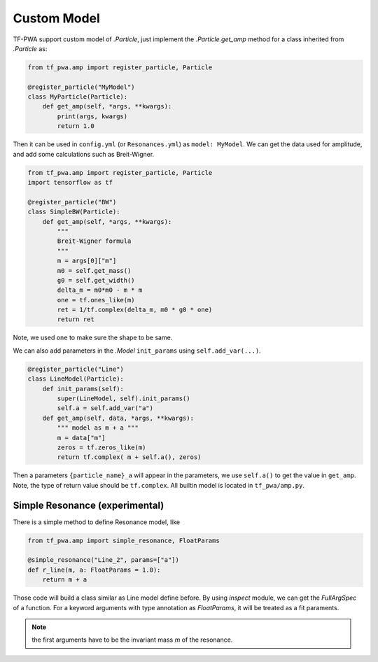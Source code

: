 
------------
Custom Model
------------


TF-PWA support custom model of `.Particle`, just implement the `.Particle.get_amp` method for a class inherited from `.Particle` as:

.. code-block:: python

   from tf_pwa.amp import register_particle, Particle

   @register_particle("MyModel")
   class MyParticle(Particle):
       def get_amp(self, *args, **kwargs):
           print(args, kwargs)
           return 1.0

Then it can be used in ``config.yml`` (or ``Resonances.yml``) as ``model: MyModel``.
We can get the data used for amplitude, and add some calculations such as Breit-Wigner.


.. code-block:: python

   from tf_pwa.amp import register_particle, Particle
   import tensorflow as tf

   @register_particle("BW")
   class SimpleBW(Particle):
       def get_amp(self, *args, **kwargs):
           """
           Breit-Wigner formula
           """
           m = args[0]["m"]
           m0 = self.get_mass()
           g0 = self.get_width()
           delta_m = m0*m0 - m * m
           one = tf.ones_like(m)
           ret = 1/tf.complex(delta_m, m0 * g0 * one)
           return ret

Note, we used ``one`` to make sure the shape to be same.

We can also add parameters in the `.Model` ``init_params`` using ``self.add_var(...)``.

.. code-block:: python

   @register_particle("Line")
   class LineModel(Particle):
       def init_params(self):
           super(LineModel, self).init_params()
           self.a = self.add_var("a")
       def get_amp(self, data, *args, **kwargs):
           """ model as m + a """
           m = data["m"]
           zeros = tf.zeros_like(m)
           return tf.complex( m + self.a(), zeros)

Then a parameters ``{particle_name}_a`` will appear in the parameters, we use ``self.a()`` to get the value in ``get_amp``.
Note, the type of return value should be ``tf.complex``. All builtin model is located in ``tf_pwa/amp.py``.



Simple Resonance (experimental)
-------------------------------


There is a simple method to define Resonance model, like

.. code-block:: python

   from tf_pwa.amp import simple_resonance, FloatParams

   @simple_resonance("Line_2", params=["a"])
   def r_line(m, a: FloatParams = 1.0):
       return m + a

Those code will build a class similar as Line model define before.
By using `inspect` module, we can get the `FullArgSpec` of a function.
For a keyword arguments with type annotation as `FloatParams`, it will be treated as a fit paraments.

.. note::
    the first arguments have to be the invariant mass `m` of the resonance.
